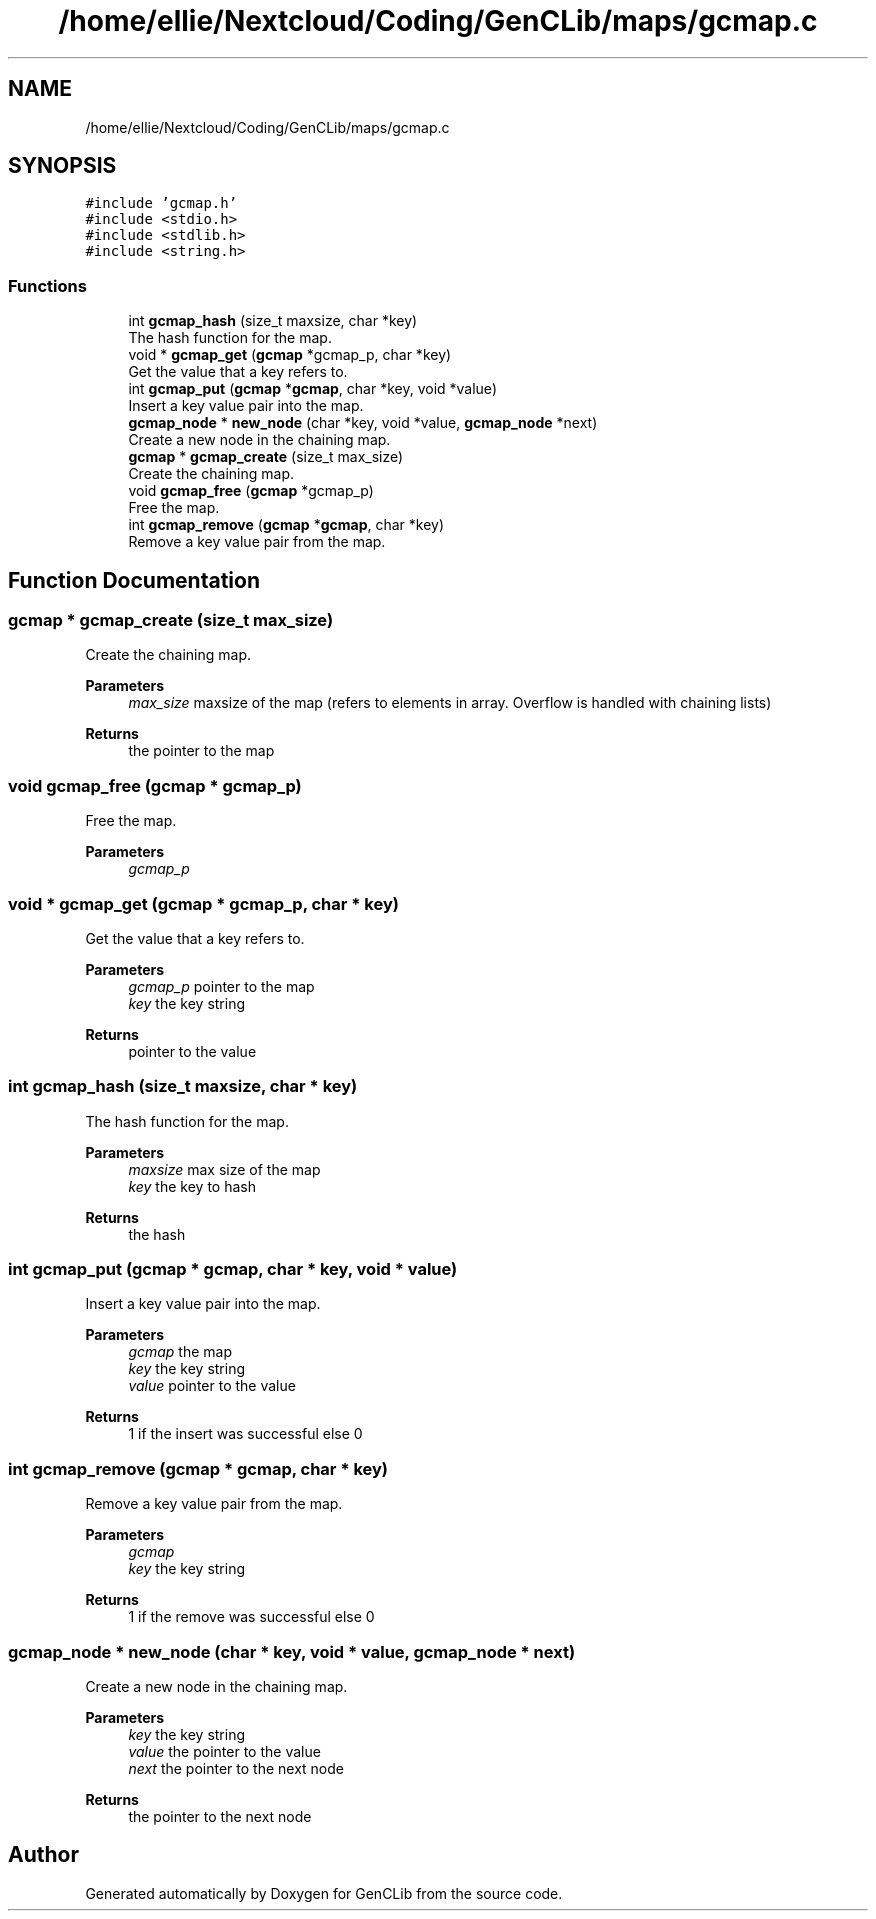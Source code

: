 .TH "/home/ellie/Nextcloud/Coding/GenCLib/maps/gcmap.c" 3 "GenCLib" \" -*- nroff -*-
.ad l
.nh
.SH NAME
/home/ellie/Nextcloud/Coding/GenCLib/maps/gcmap.c
.SH SYNOPSIS
.br
.PP
\fC#include 'gcmap\&.h'\fP
.br
\fC#include <stdio\&.h>\fP
.br
\fC#include <stdlib\&.h>\fP
.br
\fC#include <string\&.h>\fP
.br

.SS "Functions"

.in +1c
.ti -1c
.RI "int \fBgcmap_hash\fP (size_t maxsize, char *key)"
.br
.RI "The hash function for the map\&. "
.ti -1c
.RI "void * \fBgcmap_get\fP (\fBgcmap\fP *gcmap_p, char *key)"
.br
.RI "Get the value that a key refers to\&. "
.ti -1c
.RI "int \fBgcmap_put\fP (\fBgcmap\fP *\fBgcmap\fP, char *key, void *value)"
.br
.RI "Insert a key value pair into the map\&. "
.ti -1c
.RI "\fBgcmap_node\fP * \fBnew_node\fP (char *key, void *value, \fBgcmap_node\fP *next)"
.br
.RI "Create a new node in the chaining map\&. "
.ti -1c
.RI "\fBgcmap\fP * \fBgcmap_create\fP (size_t max_size)"
.br
.RI "Create the chaining map\&. "
.ti -1c
.RI "void \fBgcmap_free\fP (\fBgcmap\fP *gcmap_p)"
.br
.RI "Free the map\&. "
.ti -1c
.RI "int \fBgcmap_remove\fP (\fBgcmap\fP *\fBgcmap\fP, char *key)"
.br
.RI "Remove a key value pair from the map\&. "
.in -1c
.SH "Function Documentation"
.PP 
.SS "\fBgcmap\fP * gcmap_create (size_t max_size)"

.PP
Create the chaining map\&. 
.PP
\fBParameters\fP
.RS 4
\fImax_size\fP maxsize of the map (refers to elements in array\&. Overflow is handled with chaining lists) 
.RE
.PP
\fBReturns\fP
.RS 4
the pointer to the map 
.RE
.PP

.SS "void gcmap_free (\fBgcmap\fP * gcmap_p)"

.PP
Free the map\&. 
.PP
\fBParameters\fP
.RS 4
\fIgcmap_p\fP 
.br
 
.RE
.PP

.SS "void * gcmap_get (\fBgcmap\fP * gcmap_p, char * key)"

.PP
Get the value that a key refers to\&. 
.PP
\fBParameters\fP
.RS 4
\fIgcmap_p\fP pointer to the map 
.br
\fIkey\fP the key string 
.RE
.PP
\fBReturns\fP
.RS 4
pointer to the value 
.RE
.PP

.SS "int gcmap_hash (size_t maxsize, char * key)"

.PP
The hash function for the map\&. 
.PP
\fBParameters\fP
.RS 4
\fImaxsize\fP max size of the map 
.br
\fIkey\fP the key to hash 
.RE
.PP
\fBReturns\fP
.RS 4
the hash 
.RE
.PP

.SS "int gcmap_put (\fBgcmap\fP * gcmap, char * key, void * value)"

.PP
Insert a key value pair into the map\&. 
.PP
\fBParameters\fP
.RS 4
\fIgcmap\fP the map 
.br
\fIkey\fP the key string 
.br
\fIvalue\fP pointer to the value 
.RE
.PP
\fBReturns\fP
.RS 4
1 if the insert was successful else 0 
.RE
.PP

.SS "int gcmap_remove (\fBgcmap\fP * gcmap, char * key)"

.PP
Remove a key value pair from the map\&. 
.PP
\fBParameters\fP
.RS 4
\fIgcmap\fP 
.br
\fIkey\fP the key string 
.RE
.PP
\fBReturns\fP
.RS 4
1 if the remove was successful else 0 
.RE
.PP

.SS "\fBgcmap_node\fP * new_node (char * key, void * value, \fBgcmap_node\fP * next)"

.PP
Create a new node in the chaining map\&. 
.PP
\fBParameters\fP
.RS 4
\fIkey\fP the key string 
.br
\fIvalue\fP the pointer to the value 
.br
\fInext\fP the pointer to the next node 
.RE
.PP
\fBReturns\fP
.RS 4
the pointer to the next node 
.RE
.PP

.SH "Author"
.PP 
Generated automatically by Doxygen for GenCLib from the source code\&.

